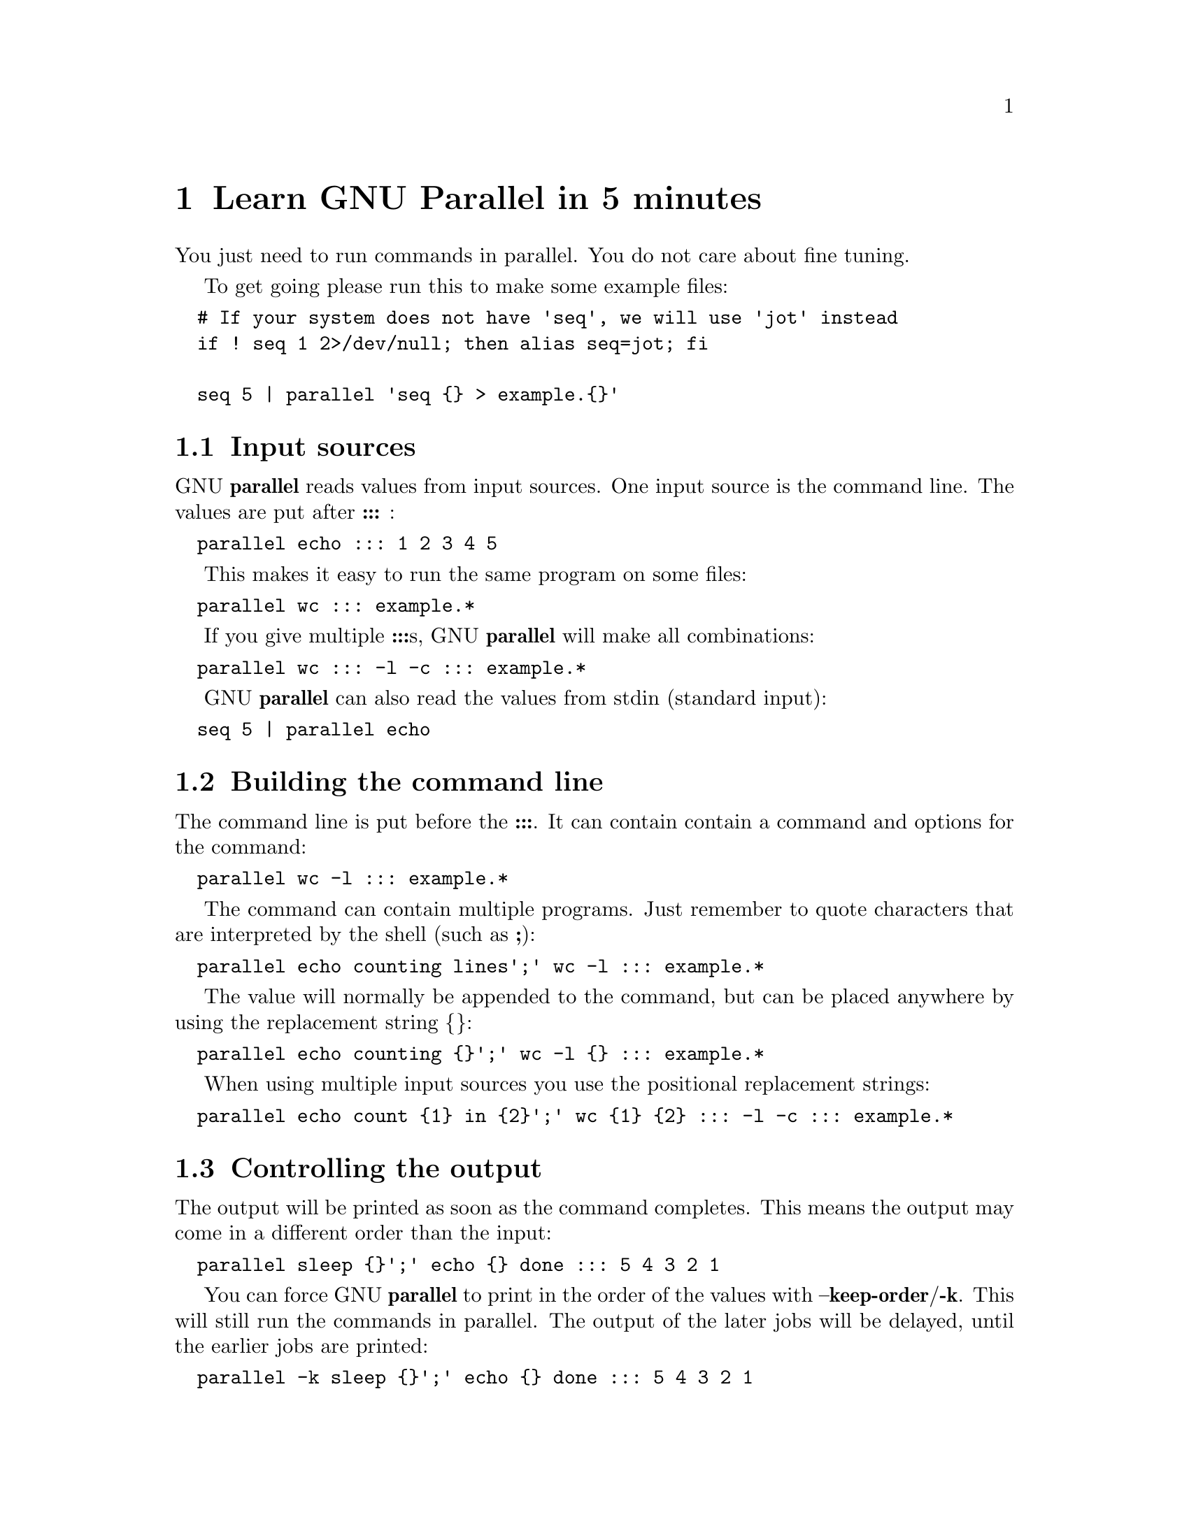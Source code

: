 \input texinfo
@setfilename Learn_GNU_Parallel_in_5_minutes.info

@documentencoding utf-8

@settitle Learn GNU Parallel in 5 minutes

@node Top
@top Learn GNU Parallel in 5 minutes

@menu
* Learn GNU Parallel in 5 minutes::
* Learn GNU Parallel in an hour::
* Advanced usage::
@end menu

@node Learn GNU Parallel in 5 minutes
@chapter Learn GNU Parallel in 5 minutes

You just need to run commands in parallel. You do not care about fine
tuning.

To get going please run this to make some example files:

@verbatim
  # If your system does not have 'seq', we will use 'jot' instead
  if ! seq 1 2>/dev/null; then alias seq=jot; fi

  seq 5 | parallel 'seq {} > example.{}'
@end verbatim

@menu
* Input sources::
* Building the command line::
* Controlling the output::
* Controlling the execution::
* Pipe mode::
* That's it::
@end menu

@node Input sources
@section Input sources

GNU @strong{parallel} reads values from input sources. One input source is
the command line. The values are put after @strong{:::} :

@verbatim
  parallel echo ::: 1 2 3 4 5
@end verbatim

This makes it easy to run the same program on some files:

@verbatim
  parallel wc ::: example.*
@end verbatim

If you give multiple @strong{:::}s, GNU @strong{parallel} will make all combinations:

@verbatim
  parallel wc ::: -l -c ::: example.*
@end verbatim

GNU @strong{parallel} can also read the values from stdin (standard input):

@verbatim
  seq 5 | parallel echo
@end verbatim

@node Building the command line
@section Building the command line

The command line is put before the @strong{:::}. It can contain contain a
command and options for the command:

@verbatim
  parallel wc -l ::: example.*
@end verbatim

The command can contain multiple programs. Just remember to quote
characters that are interpreted by the shell (such as @strong{;}):

@verbatim
  parallel echo counting lines';' wc -l ::: example.*
@end verbatim

The value will normally be appended to the command, but can be placed
anywhere by using the replacement string @strong{@{@}}:

@verbatim
  parallel echo counting {}';' wc -l {} ::: example.*
@end verbatim

When using multiple input sources you use the positional replacement
strings:

@verbatim
  parallel echo count {1} in {2}';' wc {1} {2} ::: -l -c ::: example.*
@end verbatim

@node Controlling the output
@section Controlling the output

The output will be printed as soon as the command completes. This
means the output may come in a different order than the input:

@verbatim
  parallel sleep {}';' echo {} done ::: 5 4 3 2 1
@end verbatim

You can force GNU @strong{parallel} to print in the order of the values with
@strong{--keep-order}/@strong{-k}. This will still run the commands in parallel.
The output of the later jobs will be delayed, until the earlier jobs
are printed:

@verbatim
  parallel -k sleep {}';' echo {} done ::: 5 4 3 2 1
@end verbatim

@node Controlling the execution
@section Controlling the execution

If your jobs are compute intensive, you will most likely run one job
for each core in the system. This is the default for GNU @strong{parallel}.

But sometimes you want more jobs running. You control the number of
job slots with @strong{-j}. Give @strong{-j} the number of jobs to run in
parallel:

@verbatim
  parallel -j50 \
    wget http://ftpmirror.gnu.org/parallel/parallel-{1}{2}22.tar.bz2 \
    ::: 2012 2013 2014 2015 2016 \
    ::: 01 02 03 04 05 06 07 08 09 10 11 12
@end verbatim

@node Pipe mode
@section Pipe mode

GNU @strong{parallel} can also pass blocks of data to commands on stdin
(standard input):

@verbatim
  seq 1000000 | parallel --pipe wc
@end verbatim

This can be used to process big text files. By default GNU @strong{parallel}
splits on \n (newline) and passes a block of around 1 MB to each job.

@node That's it
@section That's it

You have now learned the basic use of GNU @strong{parallel}. This will
probably cover most cases of your use of GNU @strong{parallel}.

The rest of this document is simply to go into more details on each of
the sections and cover special use cases.

@node Learn GNU Parallel in an hour
@chapter Learn GNU Parallel in an hour

In this part we will dive deeper into what you learned in the first 5 minutes.

To get going please run this to make some example files:

@verbatim
  seq 6 > seq6
  seq 6 -1 1 > seq-6
@end verbatim

@menu
* Input sources 1::
* Building the command line 1::
* Controlling the output 1::
* Controlling the execution 1::
* Pipe mode =head2 That's it::
@end menu

@node Input sources 1
@section Input sources

On top of the command line, input sources can also be stdin (standard
input or '-'), files and fifos and they can be mixed. Files are given
after @strong{-a} or @strong{::::}. So these all do the same:

@verbatim
  parallel echo Dice1={1} Dice2={2} ::: 1 2 3 4 5 6 ::: 6 5 4 3 2 1
  parallel echo Dice1={1} Dice2={2} ::: <(seq 6) ::: <(seq 6 -1 1)
  parallel echo Dice1={1} Dice2={2} :::: seq6 seq-6
  parallel -a seq6 -a seq-6 echo Dice1={1} Dice2={2}
  parallel -a seq6 echo Dice1={1} Dice2={2} :::: seq-6
  parallel echo Dice1={1} Dice2={2} ::: 1 2 3 4 5 6 :::: seq-6
  cat seq-6 | parallel echo Dice1={1} Dice2={2} :::: seq-6 -
@end verbatim

If stdin (standard input) is the only input source, you do not need the '-':

@verbatim
  cat seq6 | parallel echo Dice1={1}
@end verbatim

You can link multiple input sources with @strong{:::+} and @strong{::::+}:

@verbatim
  parallel echo {1}={2} ::: I II III IV V VI :::+ 1 2 3 4 5 6
  parallel echo {1}={2} ::: I II III IV V VI ::::+ seq6
@end verbatim

@node Building the command line 1
@section Building the command line

@menu
* The command::
* The replacement strings::
@end menu

@node The command
@subsection The command

The command can be a script, a binary or a Bash function if the
function is exported using @strong{export -f}:

@verbatim
  # Works only in Bash
  my_func() {
    echo in my_func "$1"
  }
  export -f my_func
  parallel my_func ::: 1 2 3
@end verbatim

@node The replacement strings
@subsection The replacement strings

GNU @strong{parallel} has some replacement strings to make it easier

@node Controlling the output 1
@section Controlling the output

@node Controlling the execution 1
@section Controlling the execution

@menu
* Remote execution::
@end menu

@node Remote execution
@subsection Remote execution

@node Pipe mode =head2 That's it
@section Pipe mode =head2 That's it

@node Advanced usage
@chapter Advanced usage

env_parallel, parset, env_parset

@bye
